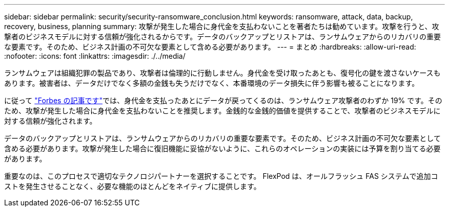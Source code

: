---
sidebar: sidebar 
permalink: security/security-ransomware_conclusion.html 
keywords: ransomware, attack, data, backup, recovery, business, planning 
summary: 攻撃が発生した場合に身代金を支払わないことを著者たちは勧めています。攻撃を行うと、攻撃者のビジネスモデルに対する信頼が強化されるからです。データのバックアップとリストアは、ランサムウェアからのリカバリの重要な要素です。そのため、ビジネス計画の不可欠な要素として含める必要があります。 
---
= まとめ
:hardbreaks:
:allow-uri-read: 
:nofooter: 
:icons: font
:linkattrs: 
:imagesdir: ./../media/


ランサムウェアは組織犯罪の製品であり、攻撃者は倫理的に行動しません。身代金を受け取ったあとも、復号化の鍵を渡さないケースもあります。被害者は、データだけでなく多額の金銭も失うだけでなく、本番環境のデータ損失に伴う影響も被ることになります。

に従って https://www.forbes.com/sites/leemathews/2018/03/09/why-you-should-never-pay-a-ransomware-ransom/["Forbes の記事です"^]では、身代金を支払ったあとにデータが戻ってくるのは、ランサムウェア攻撃者のわずか 19% です。そのため、攻撃が発生した場合に身代金を支払わないことを推奨します。金銭的な金銭的価値を提供することで、攻撃者のビジネスモデルに対する信頼が強化されます。

データのバックアップとリストアは、ランサムウェアからのリカバリの重要な要素です。そのため、ビジネス計画の不可欠な要素として含める必要があります。攻撃が発生した場合に復旧機能に妥協がないように、これらのオペレーションの実装には予算を割り当てる必要があります。

重要なのは、このプロセスで適切なテクノロジパートナーを選択することです。 FlexPod は、オールフラッシュ FAS システムで追加コストを発生させることなく、必要な機能のほとんどをネイティブに提供します。
